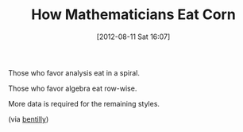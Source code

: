 #+POSTID: 6300
#+DATE: [2012-08-11 Sat 16:07]
#+OPTIONS: toc:nil num:nil todo:nil pri:nil tags:nil ^:nil TeX:nil
#+CATEGORY: Link
#+TAGS: Fun, Learning, Teaching
#+TITLE: How Mathematicians Eat Corn

Those who favor analysis eat in a spiral. 

Those who favor algebra eat row-wise.

More data is required for the remaining styles.

(via [[http://bentilly.blogspot.com/2010/08/analysis-vs-algebra-predicts-eating.html][bentilly]])



